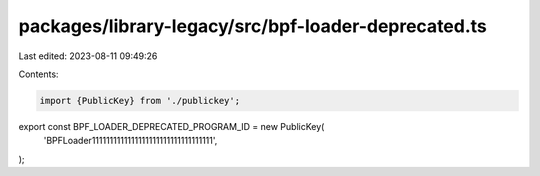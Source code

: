 packages/library-legacy/src/bpf-loader-deprecated.ts
====================================================

Last edited: 2023-08-11 09:49:26

Contents:

.. code-block:: ts

    import {PublicKey} from './publickey';

export const BPF_LOADER_DEPRECATED_PROGRAM_ID = new PublicKey(
  'BPFLoader1111111111111111111111111111111111',
);


